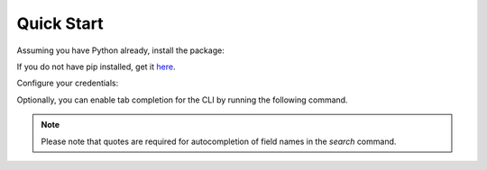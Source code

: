 Quick Start
===========

Assuming you have Python already, install the package:

.. prompt:: bash

   pip install censys


If you do not have pip installed, get it `here <https://pip.pypa.io/en/stable/installation/>`_.

Configure your credentials:

.. tabs::

   .. tab:: Search API

      .. prompt:: bash

         censys config

      Or you can set the environment variables:

      .. prompt:: bash

         export CENSYS_API_ID=<your-api-id>
         export CENSYS_API_SECRET=<your-api-secret>

      Find your credentials on the `Account page <https://search.censys.io/account/api>`_.

   .. tab:: ASM API

      .. prompt:: bash

         censys asm config

      Or you can set the environment variables:

      .. prompt:: bash

         export CENSYS_ASM_API_KEY=<your-api-key>

      Find your credentials on the `Integrations page <https://app.censys.io/integrations>`_.

Optionally, you can enable tab completion for the CLI by running the following command.

.. prompt:: bash

   eval "$(register-python-argcomplete censys)"

.. note::

   Please note that quotes are required for autocompletion of field names in the `search` command.
